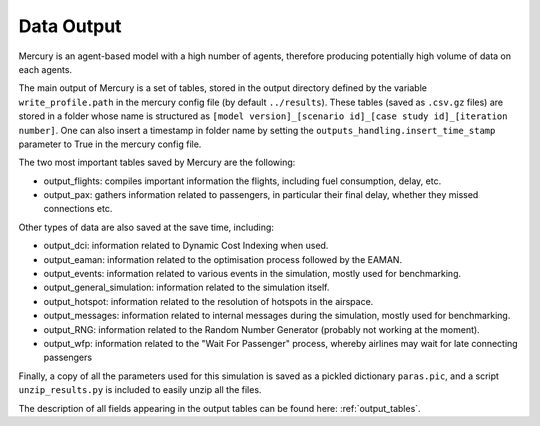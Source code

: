 .. _data_output:

Data Output
===========

Mercury is an agent-based model with a high number of agents, therefore producing potentially high volume of data
on each agents.

The main output of Mercury is a set of tables, stored in the output directory defined by the variable
``write_profile.path`` in the mercury config file (by default ``../results``).
These tables (saved as ``.csv.gz`` files) are stored in a folder whose name is structured as
``[model version]_[scenario id]_[case study id]_[iteration number]``. One can also insert a timestamp in folder name
by setting the ``outputs_handling.insert_time_stamp`` parameter to True in the mercury config file.

The two most important tables saved by Mercury are the following:

- output_flights: compiles important information the flights, including fuel consumption, delay, etc.
- output_pax: gathers information related to passengers, in particular their final delay, whether they missed
  connections etc.

Other types of data are also saved at the save time, including:

- output_dci: information related to Dynamic Cost Indexing when used.
- output_eaman: information related to the optimisation process followed by the EAMAN.
- output_events: information related to various events in the simulation, mostly used for benchmarking.
- output_general_simulation: information related to the simulation itself.
- output_hotspot: information related to the resolution of hotspots in the airspace.
- output_messages: information related to internal messages during the simulation, mostly used for benchmarking.
- output_RNG: information related to the Random Number Generator (probably not working at the moment).
- output_wfp: information related to the "Wait For Passenger" process, whereby airlines may wait for late connecting
  passengers

Finally, a copy of all the parameters used for this simulation is saved as a pickled dictionary ``paras.pic``, and
a script ``unzip_results.py`` is included to easily unzip all the files.

The description of all fields appearing in the output tables can be found here: :ref:`output_tables`.


